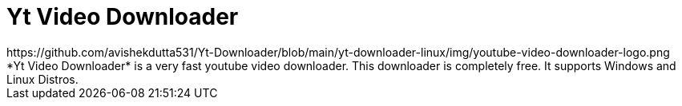 = Yt Video Downloader
:imagesdir:
  https://github.com/avishekdutta531/Yt-Downloader/blob/main/yt-downloader-linux/img/youtube-video-downloader-logo.png
:tip-caption: :bulb:
:note-caption: :information_source:
:important-caption: :heavy_exclamation_mark:
:caution-caption: :fire:
:warning-caption: :warning:
endif::[]
ifndef::env-github[]
:imagesdir: .
endif::[]
:toc:
:toc-placement!:
*Yt Video Downloader* is a very fast youtube video downloader. This downloader is completely free. It supports Windows and Linux Distros.
